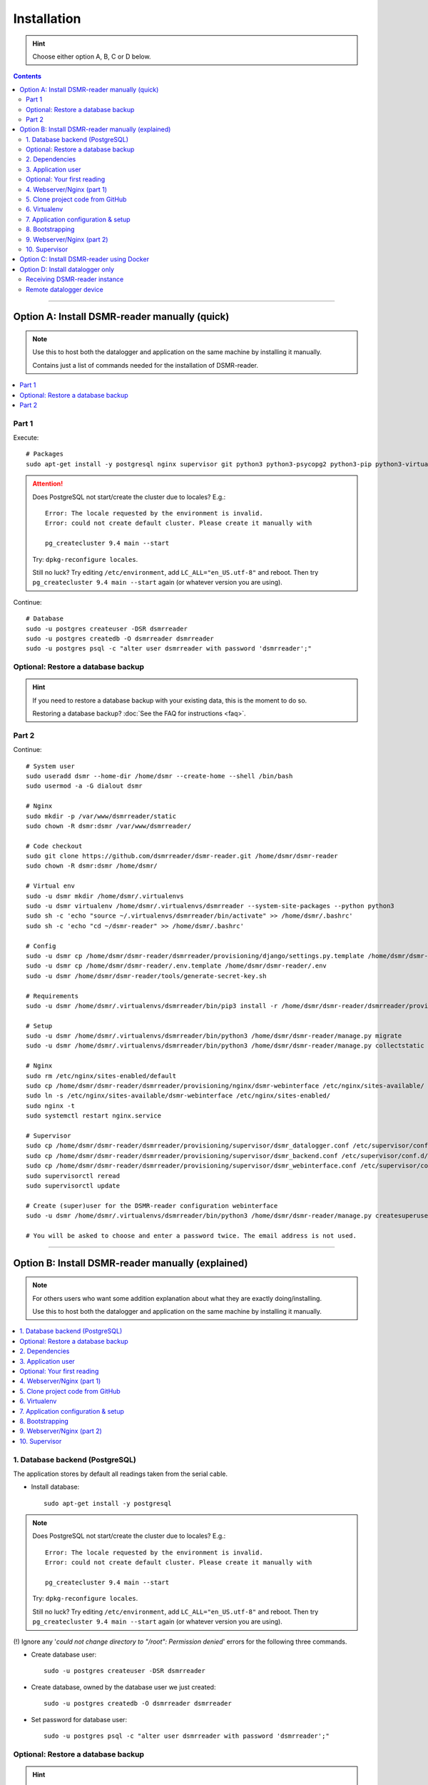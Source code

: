 Installation
############

.. hint::

    Choose either option A, B, C or D below.

.. contents::
    :depth: 2

----

Option A: Install DSMR-reader manually (quick)
==============================================

.. note::

    Use this to host both the datalogger and application on the same machine by installing it manually.

    Contains just a list of commands needed for the installation of DSMR-reader.


.. contents:: :local:
    :depth: 1


Part 1
------

Execute::

    # Packages
    sudo apt-get install -y postgresql nginx supervisor git python3 python3-psycopg2 python3-pip python3-virtualenv virtualenvwrapper

.. attention::

    Does PostgreSQL not start/create the cluster due to locales? E.g.::

      Error: The locale requested by the environment is invalid.
      Error: could not create default cluster. Please create it manually with

      pg_createcluster 9.4 main --start


    Try: ``dpkg-reconfigure locales``.

    Still no luck? Try editing ``/etc/environment``, add ``LC_ALL="en_US.utf-8"`` and reboot.
    Then try ``pg_createcluster 9.4 main --start`` again (or whatever version you are using).

Continue::

    # Database
    sudo -u postgres createuser -DSR dsmrreader
    sudo -u postgres createdb -O dsmrreader dsmrreader
    sudo -u postgres psql -c "alter user dsmrreader with password 'dsmrreader';"

Optional: Restore a database backup
-----------------------------------

.. hint::

    If you need to restore a database backup with your existing data, this is the moment to do so.

    Restoring a database backup? :doc:`See the FAQ for instructions <faq>`.


Part 2
------

Continue::

    # System user
    sudo useradd dsmr --home-dir /home/dsmr --create-home --shell /bin/bash
    sudo usermod -a -G dialout dsmr

    # Nginx
    sudo mkdir -p /var/www/dsmrreader/static
    sudo chown -R dsmr:dsmr /var/www/dsmrreader/

    # Code checkout
    sudo git clone https://github.com/dsmrreader/dsmr-reader.git /home/dsmr/dsmr-reader
    sudo chown -R dsmr:dsmr /home/dsmr/

    # Virtual env
    sudo -u dsmr mkdir /home/dsmr/.virtualenvs
    sudo -u dsmr virtualenv /home/dsmr/.virtualenvs/dsmrreader --system-site-packages --python python3
    sudo sh -c 'echo "source ~/.virtualenvs/dsmrreader/bin/activate" >> /home/dsmr/.bashrc'
    sudo sh -c 'echo "cd ~/dsmr-reader" >> /home/dsmr/.bashrc'

    # Config
    sudo -u dsmr cp /home/dsmr/dsmr-reader/dsmrreader/provisioning/django/settings.py.template /home/dsmr/dsmr-reader/dsmrreader/settings.py
    sudo -u dsmr cp /home/dsmr/dsmr-reader/.env.template /home/dsmr/dsmr-reader/.env
    sudo -u dsmr /home/dsmr/dsmr-reader/tools/generate-secret-key.sh

    # Requirements
    sudo -u dsmr /home/dsmr/.virtualenvs/dsmrreader/bin/pip3 install -r /home/dsmr/dsmr-reader/dsmrreader/provisioning/requirements/base.txt

    # Setup
    sudo -u dsmr /home/dsmr/.virtualenvs/dsmrreader/bin/python3 /home/dsmr/dsmr-reader/manage.py migrate
    sudo -u dsmr /home/dsmr/.virtualenvs/dsmrreader/bin/python3 /home/dsmr/dsmr-reader/manage.py collectstatic --noinput

    # Nginx
    sudo rm /etc/nginx/sites-enabled/default
    sudo cp /home/dsmr/dsmr-reader/dsmrreader/provisioning/nginx/dsmr-webinterface /etc/nginx/sites-available/
    sudo ln -s /etc/nginx/sites-available/dsmr-webinterface /etc/nginx/sites-enabled/
    sudo nginx -t
    sudo systemctl restart nginx.service

    # Supervisor
    sudo cp /home/dsmr/dsmr-reader/dsmrreader/provisioning/supervisor/dsmr_datalogger.conf /etc/supervisor/conf.d/
    sudo cp /home/dsmr/dsmr-reader/dsmrreader/provisioning/supervisor/dsmr_backend.conf /etc/supervisor/conf.d/
    sudo cp /home/dsmr/dsmr-reader/dsmrreader/provisioning/supervisor/dsmr_webinterface.conf /etc/supervisor/conf.d/
    sudo supervisorctl reread
    sudo supervisorctl update

    # Create (super)user for the DSMR-reader configuration webinterface
    sudo -u dsmr /home/dsmr/.virtualenvs/dsmrreader/bin/python3 /home/dsmr/dsmr-reader/manage.py createsuperuser --email dsmr@localhost --username admin

    # You will be asked to choose and enter a password twice. The email address is not used.

.. seealso::

    :doc:`Finished? Go to setting up the application<../application>`.


----


Option B: Install DSMR-reader manually (explained)
==================================================

.. note::

    For others users who want some addition explanation about what they are exactly doing/installing.

    Use this to host both the datalogger and application on the same machine by installing it manually.


.. contents:: :local:
    :depth: 2


1. Database backend (PostgreSQL)
--------------------------------

The application stores by default all readings taken from the serial cable.

- Install database::

    sudo apt-get install -y postgresql

.. note::

    Does PostgreSQL not start/create the cluster due to locales? E.g.::

      Error: The locale requested by the environment is invalid.
      Error: could not create default cluster. Please create it manually with

      pg_createcluster 9.4 main --start

    Try: ``dpkg-reconfigure locales``.

    Still no luck? Try editing ``/etc/environment``, add ``LC_ALL="en_US.utf-8"`` and reboot.
    Then try ``pg_createcluster 9.4 main --start`` again (or whatever version you are using).

(!) Ignore any '*could not change directory to "/root": Permission denied*' errors for the following three commands.

- Create database user::

    sudo -u postgres createuser -DSR dsmrreader

- Create database, owned by the database user we just created::

    sudo -u postgres createdb -O dsmrreader dsmrreader

- Set password for database user::

    sudo -u postgres psql -c "alter user dsmrreader with password 'dsmrreader';"


Optional: Restore a database backup
-----------------------------------

.. hint::

    If you need to restore a database backup with your existing data, this is the moment to do so.

    Restoring a database backup? :doc:`See the FAQ for instructions <faq>`.


2. Dependencies
---------------
Now you'll have to install several utilities, required for the Nginx webserver, Gunicorn application server and cloning the application code from the GitHub repository::

    sudo apt-get install -y nginx supervisor git python3 python3-psycopg2 python3-pip python3-virtualenv virtualenvwrapper

Install ``cu``. The CU program allows easy testing for your DSMR serial connection.
It's very basic but also very effective to simply test whether your serial cable setup works properly::

    sudo apt-get install -y cu


3. Application user
-------------------
The application runs as ``dsmr`` user by default. This way we do not have to run the application as ``root``, which is a bad practice anyway.

Create user with homedir. The application code and virtualenv will reside in this directory as well::

    sudo useradd dsmr --home-dir /home/dsmr --create-home --shell /bin/bash

Our user also requires dialout permissions. So allow the user to perform a dialout by adding it to the ``dialout`` group::

    sudo usermod -a -G dialout dsmr

Either proceed to the next heading **for a test reading** or continue at chapter 4.


Optional: Your first reading
----------------------------

.. note::

    **OPTIONAL**: You may skip this section as it's not required for the application to install. However, if you have never read your meter's P1 telegram port before, I recommend to perform an initial reading to make sure everything works as expected.

- Now login as the user we have just created, to perform our very first reading! ::

    sudo su - dsmr

- Test with ``cu`` for **DSMR 4+**::

    cu -l /dev/ttyUSB0 -s 115200 --parity=none -E q

- Or test with ``cu`` for **DSMR 2.2** (untested)::

    cu -l /dev/ttyUSB0 -s 9600 --parity=none

You now should see something similar to ``Connected.`` and a wall of text and numbers *within 10 seconds*. Nothing? Try different BAUD rate, as mentioned above. You might also check out a useful blog, `such as this one (Dutch) <http://gejanssen.com/howto/Slimme-meter-uitlezen/>`_.

- To exit cu, type "``q.``", hit Enter and wait for a few seconds. It should exit with the message ``Disconnected.``.


4. Webserver/Nginx (part 1)
---------------------------

*We will now prepare the webserver, Nginx. It will serve all application's static files directly and proxy any application requests to the backend, Gunicorn controlled by Supervisor, which we will configure later on.*

- Make sure you are acting here as ``root`` or ``sudo`` user. If not, press CTRL + D to log out of the ``dsmr`` user.

Django will later copy all static files to the directory below, used by Nginx to serve statics. Therefor it requires (write) access to it::

    sudo mkdir -p /var/www/dsmrreader/static

    sudo chown -R dsmr:dsmr /var/www/dsmrreader/


5. Clone project code from GitHub
---------------------------------
Now is the time to clone the code from the repository into the homedir we created.

- Make sure you are now acting as ``dsmr`` user (if not then enter: ``sudo su - dsmr``)

- Clone the repository::

    git clone https://github.com/dsmrreader/dsmr-reader.git

This may take a few seconds. When finished, you should see a new folder called ``dsmr-reader``, containing a clone of the GitHub repository.


6. Virtualenv
-------------

The dependencies our application uses are stored in a separate environment, also called **VirtualEnv**.

Although it's just a folder inside our user's homedir, it's very effective as it allows us to keep dependencies isolated or to run different versions of the same package on the same machine.
`More information about this subject can be found here <http://docs.python-guide.org/en/latest/dev/virtualenvs/>`_.

- Make sure you are still acting as ``dsmr`` user (if not then enter: ``sudo su - dsmr``)

- Create folder for the virtualenv(s) of this user::

    mkdir ~/.virtualenvs

- Create a new virtualenv, we usually use the same name for it as the application or project::

    virtualenv ~/.virtualenvs/dsmrreader --system-site-packages --python python3

.. note::

    Note that it's important to specify **Python 3** as the default interpreter.

- Each time you work as ``dsmr`` user, you will have to switch to the virtualenv with these commands::

    source ~/.virtualenvs/dsmrreader/bin/activate
    cd ~/dsmr-reader

- Let's have both commands executed **automatically** every time we login as ``dsmr`` user, by adding them ``~/.bashrc`` file::

    sh -c 'echo "source ~/.virtualenvs/dsmrreader/bin/activate" >> ~/.bashrc'
    sh -c 'echo "cd ~/dsmr-reader" >> ~/.bashrc'

This will both activate the virtual environment and cd you into the right directory on your **next login** as ``dsmr`` user.

.. note::

    You can easily test whether you've configured this correctly by logging out the ``dsmr`` user (CTRL + D) and login again using ``sudo su - dsmr``.

    You should see the terminal have a ``(dsmrreader)`` prefix now, for example: ``(dsmrreader)dsmr@rasp:~/dsmr-reader $``

Make sure you've read and executed the note above, because you'll need it for the next chapter.


7. Application configuration & setup
------------------------------------
The application will also need the appropriate database client, which is not installed by default.
For this I created two ready-to-use requirements files, which will also install all other dependencies required, such as the Django framework.


Setup local config::

    cp dsmrreader/provisioning/django/settings.py.template dsmrreader/settings.py

    cp .env.template .env
    ./tools/generate-secret-key.sh

.. note::

    **Installation of the requirements below might take a while**, depending on your Internet connection, RaspberryPi speed and resources (generally CPU) available. Nothing to worry about. :]

Install dependencies::

    pip3 install -r dsmrreader/provisioning/requirements/base.txt


8. Bootstrapping
----------------
Now it's time to bootstrap the application and check whether all settings are good and requirements are met.

- Execute this to initialize the database we've created earlier::

    ./manage.py migrate

Prepare static files for webinterface. This will copy all static files to the directory we created for Nginx earlier in the process.
It allows us to have Nginx serve static files outside our project/code root.

- Sync static files::

    ./manage.py collectstatic --noinput

Create an application superuser with the following command.

Execute::

    ./manage.py createsuperuser --email dsmr@localhost --username admin

    # You will be asked to choose and enter a password twice. The email address is not used.


9. Webserver/Nginx (part 2)
---------------------------

You've almost completed the installation now.

.. note::

    This installation guide asumes you run the Nginx webserver for this application only.

    It's possible to have other applications use Nginx as well, but that requires you to remove the wildcard in the ``dsmr-webinterface`` vhost, which you will copy below.

- Make sure you are acting here as ``root`` or ``sudo`` user. If not, press CTRL + D to log out of the ``dsmr`` user.

Remove the default Nginx vhost (**only when you do not use it yourself, see the note above**)::

    sudo rm /etc/nginx/sites-enabled/default

- Copy application vhost, **it will listen to any hostname** (wildcard), but you may change that if you feel like you need to. It won't affect the application anyway::

    sudo cp /home/dsmr/dsmr-reader/dsmrreader/provisioning/nginx/dsmr-webinterface /etc/nginx/sites-available/
    sudo ln -s /etc/nginx/sites-available/dsmr-webinterface /etc/nginx/sites-enabled/

- Let Nginx verify vhost syntax and restart Nginx when the ``-t`` configtest passes::

    sudo nginx -t

    sudo systemctl restart nginx.service


10. Supervisor
--------------
Now we configure `Supervisor <http://supervisord.org/>`_, which is used to run our application's web interface and background jobs used.
It's also configured to bring the entire application up again after a shutdown or reboot.

- Copy the configuration files for Supervisor::

    sudo cp /home/dsmr/dsmr-reader/dsmrreader/provisioning/supervisor/dsmr_datalogger.conf /etc/supervisor/conf.d/
    sudo cp /home/dsmr/dsmr-reader/dsmrreader/provisioning/supervisor/dsmr_backend.conf /etc/supervisor/conf.d/
    sudo cp /home/dsmr/dsmr-reader/dsmrreader/provisioning/supervisor/dsmr_webinterface.conf /etc/supervisor/conf.d/

- Login to ``supervisorctl`` management console::

    sudo supervisorctl

- Enter these commands (**listed after the** ``>``). It will ask Supervisor to recheck its config directory and use/reload the files::

    supervisor> reread

    supervisor> update

Three processes should be started or running. Make sure they don't end up in ``ERROR`` or ``BACKOFF`` state, so refresh with the ``status`` command a few times.

- When still in ``supervisorctl``'s console, type::

    supervisor> status

Example of everything running well::

    dsmr_backend                     RUNNING    pid 123, uptime 0:00:06
    dsmr_datalogger                  RUNNING    pid 456, uptime 0:00:07
    dsmr_webinterface                RUNNING    pid 789, uptime 0:00:07

Want to quit supervisor? Press ``CTRL + D`` to exit supervisor command line.


.. seealso::

    :doc:`Finished? Go to setting up the application<../application>`.


----


Option C: Install DSMR-reader using Docker
==========================================

+------------+------------------------------------------------------+
| Author     | ``xirixiz`` (Bram van Dartel)                        |
+------------+------------------------------------------------------+
| GitHub     | https://github.com/xirixiz/dsmr-reader-docker        |
+------------+------------------------------------------------------+
| Docker Hub | https://hub.docker.com/r/xirixiz/dsmr-reader-docker/ |
+------------+------------------------------------------------------+


.. seealso::

    :doc:`Finished? Go to setting up the application<../application>`.


----


Option D: Install datalogger only
=================================

.. note::

    This will install a datalogger that will forward telegrams to a remote instance of DSMR-reader, using its API.

.. contents:: :local:
    :depth: 1

The remote datalogger script has been overhauled in DSMR-reader ``v4.1``.
If you installed a former version, reconsider reinstalling it completely with the new version below.

.. attention::

    To be clear, there should be two hosts:

    - The device hosting the remote datalogger
    - The device (or server) hosting the receiving DSMR-reader instance

Receiving DSMR-reader instance
------------------------------

Make sure to first prepare the API at the DSMR-reader instance you'll forward the telegrams to.
You can enable the API and view/edit the API key used :doc:`in the configuration<../configuration>`.

.. hint::

    If your smart meter only supports DSMR v2 (or you are using a non Dutch smart meter), make sure to change the DSMR version :doc:`in the configuration<../configuration>` as well, to have DSMR-reader parse them correctly.

Also, you should disable the datalogger process over there, since you won't be using it anyway::

    sudo rm /etc/supervisor/conf.d/dsmr_datalogger.conf
    sudo supervisorctl reread
    sudo supervisorctl update

Remote datalogger device
------------------------

Switch to the device you want to install the remote datalogger on.

Execute::

    # Packages
    sudo apt-get install -y supervisor python3 python3-pip python3-virtualenv virtualenvwrapper

    # System user
    sudo useradd dsmr --home-dir /home/dsmr --create-home --shell /bin/bash
    sudo usermod -a -G dialout dsmr
    sudo chown -R dsmr:dsmr /home/dsmr/

    # Virtual env
    sudo -u dsmr mkdir /home/dsmr/.virtualenvs
    sudo -u dsmr virtualenv /home/dsmr/.virtualenvs/dsmrreader --system-site-packages --python python3
    sudo sh -c 'echo "source ~/.virtualenvs/dsmrreader/bin/activate" >> /home/dsmr/.bashrc'

    # Requirements
    sudo -u dsmr /home/dsmr/.virtualenvs/dsmrreader/bin/pip3 install pyserial==3.4 requests==2.24.0 python-decouple==3.3


Datalogger script
^^^^^^^^^^^^^^^^^

Create a new file ``/home/dsmr/dsmr_datalogger_api_client.py`` with the following contents: `dsmr_datalogger_api_client.py on GitHub <https://github.com/dsmrreader/dsmr-reader/blob/v4/dsmr_datalogger/scripts/dsmr_datalogger_api_client.py>`_

Or execute the following to download it directly to the path above::

    sudo wget -O /home/dsmr/dsmr_datalogger_api_client.py https://raw.githubusercontent.com/dsmrreader/dsmr-reader/v4/dsmr_datalogger/scripts/dsmr_datalogger_api_client.py


API config (``.env``)
^^^^^^^^^^^^^^^^^^^^^

.. hint::

    The ``.env`` file below is not mandatory to use. Alternatively you can specify all settings mentioned below as system environment variables.

Create another file ``/home/dsmr/.env`` and add as contents::

    ### The DSMR-reader API('s) to forward telegrams to:
    DATALOGGER_API_HOSTS=
    DATALOGGER_API_KEYS=

Keep the file open for multiple edits / additions below.

Add the schema (``http://``/``https://``) and hostname/port to ``DATALOGGER_API_HOSTS``. Add the API key to ``DATALOGGER_API_KEYS``. For example::

    # Example with default port:
    DATALOGGER_API_HOSTS=http://12.34.56.78
    DATALOGGER_API_KEYS=1234567890ABCDEFGH

    # Example with non standard port, e.g. Docker:
    DATALOGGER_API_HOSTS=http://12.34.56.78:7777
    DATALOGGER_API_KEYS=0987654321HGFEDCBA

.. tip::

    Are you using the remote datalogger for multiple instances of DSMR-reader? Then use ``DATALOGGER_API_HOSTS`` and ``DATALOGGER_API_KEYS`` as comma separated lists::

        # Example with multiple DSMR-reader installations:
        DATALOGGER_API_HOSTS=http://12.34.56.78,http://87.65.43.21:7777
        DATALOGGER_API_KEYS=1234567890ABCDEFGH,0987654321HGFEDCBA

        ### API host "http://12.34.56.78"      uses API key "1234567890ABCDEFGH"
        ### API host "http://87.65.43.21:7777" uses API key "0987654321HGFEDCBA"


Serial port or network socket config?
^^^^^^^^^^^^^^^^^^^^^^^^^^^^^^^^^^^^^
Choose either ``A.`` or ``B.`` below.


A. Serial port (``.env``)
^^^^^^^^^^^^^^^^^^^^^^^^^
Are you using a cable to read telegrams directly from a serial port?

Then add the following contents to ``/home/dsmr/.env``::

    DATALOGGER_INPUT_METHOD=serial
    DATALOGGER_SERIAL_PORT=/dev/ttyUSB0

    # DSMR meter version 4/5
    DATALOGGER_SERIAL_BAUDRATE=115200
    DATALOGGER_SERIAL_BYTESIZE=8
    DATALOGGER_SERIAL_PARITY=N

When needing a different port or serial settings, change the values accordingly. E.g.: For an older smart meter::

    # DSMR meter version 2/3
    DATALOGGER_SERIAL_BAUDRATE=9600
    DATALOGGER_SERIAL_BYTESIZE=7
    DATALOGGER_SERIAL_PARITY=E


B. Network socket (``.env``)
^^^^^^^^^^^^^^^^^^^^^^^^^^^^
Are you using a network socket for reading the telegrams? E.g.: ``ser2net``.

Then add the following contents to ``/home/dsmr/.env``::

    DATALOGGER_INPUT_METHOD=ipv4
    DATALOGGER_NETWORK_HOST=
    DATALOGGER_NETWORK_PORT=

Set the hostname or IP address in ``DATALOGGER_NETWORK_HOST`` and the port in ``DATALOGGER_NETWORK_PORT``.


Other settings (``.env``)
^^^^^^^^^^^^^^^^^^^^^^^^^

These settings are **optional** but can be tweaked when required:

- ``DATALOGGER_TIMEOUT``: The timeout in seconds that applies to reading the serial port and/or writing to the DSMR-reader API. Omit to use the default value.

- ``DATALOGGER_SLEEP``: The time in seconds that the datalogger will pause after each telegram written to the DSMR-reader API. Omit to use the default value.

- ``DATALOGGER_DEBUG_LOGGING``: Set to ``true`` or ``1`` to enable verbose debug logging. Omit to disable. Warning: Enabling this logging for a long period of time on a Raspberry Pi may cause accelerated wearing of your SD card!

Supervisor
^^^^^^^^^^

.. hint::

    The following steps are also meant for the device you've just installed the remote datalogger on.

Create a new supervisor config in ``/etc/supervisor/conf.d/dsmr_remote_datalogger.conf`` with contents::

    [program:dsmr_remote_datalogger]
    command=/home/dsmr/.virtualenvs/dsmrreader/bin/python3 -u /home/dsmr/dsmr_datalogger_api_client.py
    pidfile=/var/tmp/dsmrreader--%(program_name)s.pid
    user=dsmr
    group=dsmr
    autostart=true
    autorestart=true
    startsecs=1
    startretries=100
    stopwaitsecs=20
    redirect_stderr=true
    stdout_logfile=/var/log/supervisor/%(program_name)s.log
    stdout_logfile_maxbytes=10MB
    stdout_logfile_backups=3


Have Supervisor reread and update its configs to initialize the process::

    sudo supervisorctl reread
    sudo supervisorctl update


The script should now forward telegrams to the API host(s) you specified.

